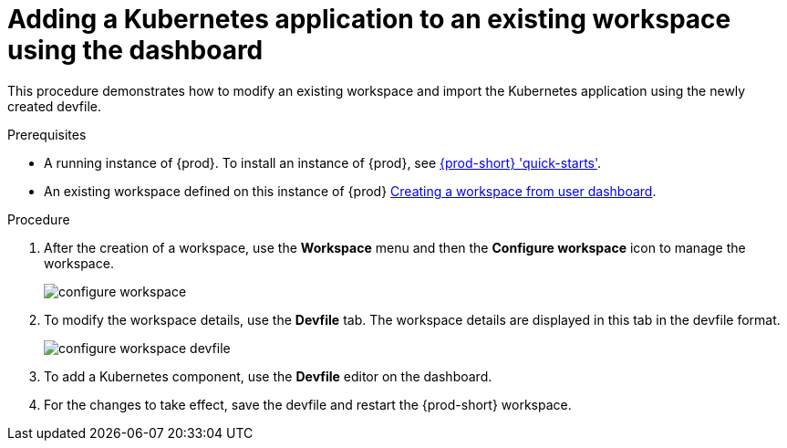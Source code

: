 // Module included in the following assemblies:
//
// importing-a-kubernetes-application-into-a-che-workspace

[id="adding-a-kubernetes-application-to-an-existing-workspace-using-the-dashboard_{context}"]
= Adding a Kubernetes application to an existing workspace using the dashboard

This procedure demonstrates how to modify an existing workspace and import the Kubernetes application using the newly created devfile.

.Prerequisites

* A running instance of {prod}. To install an instance of {prod}, see link:{site-baseurl}che-7/che-quick-starts/[{prod-short} 'quick-starts'].

* An existing workspace defined on this instance of {prod} link:{site-baseurl}che-7/creating-and-configuring-a-new-workspace/[Creating a workspace from user dashboard].

.Procedure

. After the creation of a workspace, use the *Workspace* menu and then the *Configure workspace* icon to manage the workspace.
+
image::workspaces/configure-workspace.png[]

. To modify the workspace details, use the *Devfile* tab. The workspace details are displayed in this tab in the devfile format.
+
image::workspaces/configure-workspace-devfile.png[]

. To add a Kubernetes component, use the *Devfile* editor on the dashboard.
. For the changes to take effect, save the devfile and restart the {prod-short} workspace.
